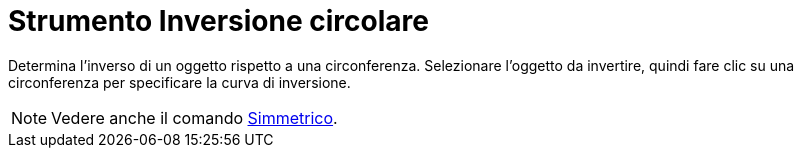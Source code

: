 = Strumento Inversione circolare

Determina l'inverso di un oggetto rispetto a una circonferenza. Selezionare l'oggetto da invertire, quindi fare clic su
una circonferenza per specificare la curva di inversione.

[NOTE]
====

Vedere anche il comando xref:/commands/Comando_Simmetrico.adoc[Simmetrico].

====
